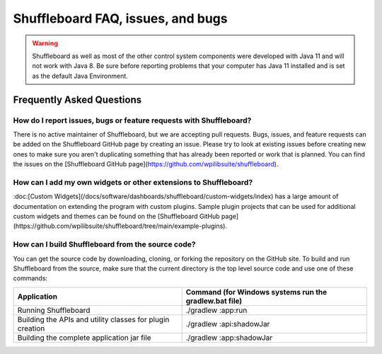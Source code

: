 Shuffleboard FAQ, issues, and bugs
==================================

.. warning:: Shuffleboard as well as most of the other control system components were developed with Java 11 and will not work with Java 8. Be sure before reporting problems that your computer has Java 11 installed and is set as the default Java Environment.

Frequently Asked Questions
--------------------------

How do I report issues, bugs or feature requests with Shuffleboard?
~~~~~~~~~~~~~~~~~~~~~~~~~~~~~~~~~~~~~~~~~~~~~~~~~~~~~~~~~~~~~~~~~~~

There is no active maintainer of Shuffleboard, but we are accepting pull requests. Bugs, issues, and feature requests can be added on the Shuffleboard GitHub page by creating an issue. Please try to look at existing issues before creating new ones to make sure you aren't duplicating something that has already been reported or work that is planned. You can find the issues on the [Shuffleboard GitHub page](https://github.com/wpilibsuite/shuffleboard).

How can I add my own widgets or other extensions to Shuffleboard?
~~~~~~~~~~~~~~~~~~~~~~~~~~~~~~~~~~~~~~~~~~~~~~~~~~~~~~~~~~~~~~~~~

:doc:[Custom Widgets](/docs/software/dashboards/shuffleboard/custom-widgets/index) has a large amount of documentation on extending the program with custom plugins. Sample plugin projects that can be used for additional custom widgets and themes can be found on the [Shuffleboard GitHub page](https://github.com/wpilibsuite/shuffleboard/tree/main/example-plugins).

How can I build Shuffleboard from the source code?
~~~~~~~~~~~~~~~~~~~~~~~~~~~~~~~~~~~~~~~~~~~~~~~~~~

You can get the source code by downloading, cloning, or forking the repository on the GitHub site. To build and run Shuffleboard from the source, make sure that the current directory is the top level source code and use one of these commands:

+---------------+----------------+
| Application   | Command (for   |
|               | Windows        |
|               | systems run    |
|               | the            |
|               | gradlew.bat    |
|               | file)          |
+===============+================+
| Running       | ./gradlew      |
| Shuffleboard  | :app:run       |
+---------------+----------------+
| Building the  | ./gradlew      |
| APIs and      | :api:shadowJar |
| utility       |                |
| classes for   |                |
| plugin        |                |
| creation      |                |
+---------------+----------------+
| Building the  | ./gradlew      |
| complete      | :app:shadowJar |
| application   |                |
| jar file      |                |
+---------------+----------------+
